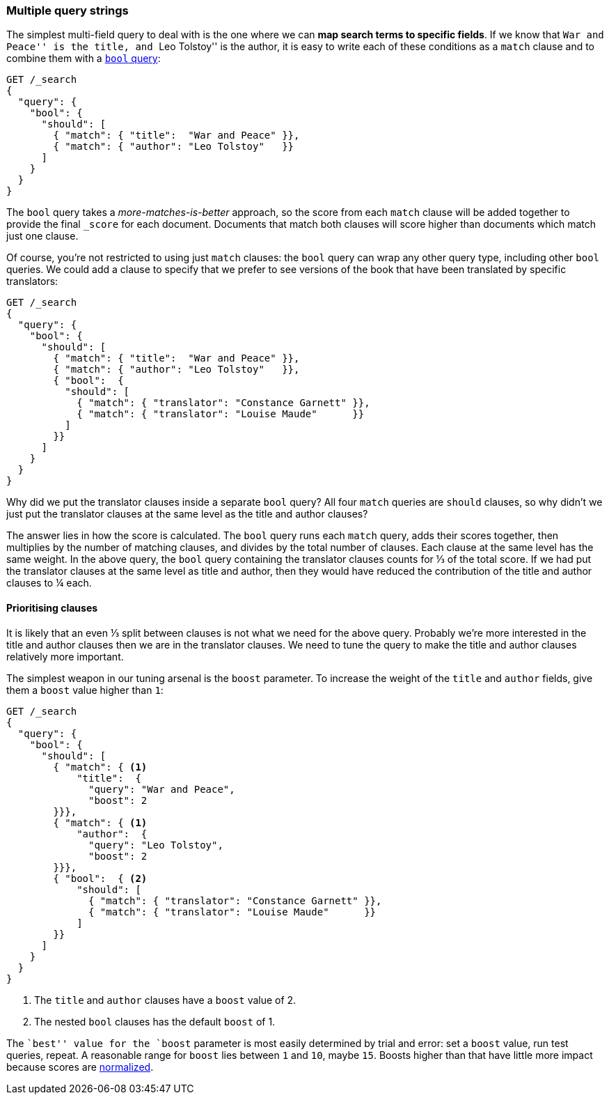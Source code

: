 [[multi-query-strings]]
=== Multiple query strings

The simplest multi-field query to deal with is the one where we can *map
search terms to specific fields*. If we know that ``War and Peace'' is the
title, and ``Leo Tolstoy'' is the author, it is easy to write each of these
conditions as a `match` clause and to combine them with a <<bool-query,`bool`
query>>:

[source,js]
--------------------------------------------------
GET /_search
{
  "query": {
    "bool": {
      "should": [
        { "match": { "title":  "War and Peace" }},
        { "match": { "author": "Leo Tolstoy"   }}
      ]
    }
  }
}
--------------------------------------------------
// SENSE: 110_Multi_Field_Search/05_Multiple_query_strings.json

The `bool` query takes a _more-matches-is-better_ approach, so the score from
each `match` clause will be added together to provide the final `_score` for
each document. Documents that match both clauses will score higher than
documents which match just one clause.

Of course, you're not restricted to using just `match` clauses: the `bool`
query can wrap any other query type, including other `bool` queries.  We could
add a clause to specify that we prefer to see versions of the book that have
been translated by specific translators:

[source,js]
--------------------------------------------------
GET /_search
{
  "query": {
    "bool": {
      "should": [
        { "match": { "title":  "War and Peace" }},
        { "match": { "author": "Leo Tolstoy"   }},
        { "bool":  {
          "should": [
            { "match": { "translator": "Constance Garnett" }},
            { "match": { "translator": "Louise Maude"      }}
          ]
        }}
      ]
    }
  }
}
--------------------------------------------------
// SENSE: 110_Multi_Field_Search/05_Multiple_query_strings.json


Why did we put the translator clauses inside a separate `bool` query?  All four
`match` queries are `should` clauses, so why didn't we just put the translator
clauses at the same level as the title and author clauses?

The answer lies in how the score is calculated.  The `bool` query runs each
`match` query, adds their scores together, then multiplies by the number of
matching clauses, and divides by the total number of clauses. Each clause at
the same level has the same weight. In the above query, the `bool` query
containing the translator clauses counts for ⅓ of the total score. If we had
put the translator clauses at the same level as title and author, then they
would have reduced the contribution of the title and author clauses to ¼ each.

[[prioritising-clauses]]
==== Prioritising clauses

It is likely that an even ⅓ split between clauses is not what we need for
the above query.  Probably we're more interested in the title and author
clauses then we are in the translator clauses. We need to tune the query to
make the title and author clauses relatively more important.

The simplest weapon in our tuning arsenal is the `boost` parameter. To
increase the weight of the `title` and `author` fields, give them a `boost`
value higher than `1`:

[source,js]
--------------------------------------------------
GET /_search
{
  "query": {
    "bool": {
      "should": [
        { "match": { <1>
            "title":  {
              "query": "War and Peace",
              "boost": 2
        }}},
        { "match": { <1>
            "author":  {
              "query": "Leo Tolstoy",
              "boost": 2
        }}},
        { "bool":  { <2>
            "should": [
              { "match": { "translator": "Constance Garnett" }},
              { "match": { "translator": "Louise Maude"      }}
            ]
        }}
      ]
    }
  }
}
--------------------------------------------------
// SENSE: 110_Multi_Field_Search/05_Multiple_query_strings.json

<1> The `title` and `author` clauses have a `boost` value of 2.
<2> The nested `bool` clauses has the default `boost` of 1.

The ``best'' value for the `boost` parameter is most easily determined by
trial and error: set a `boost` value, run test queries, repeat. A reasonable
range for `boost` lies between `1` and `10`, maybe `15`. Boosts higher than
that have little more impact because scores are
<<boost-normalization,normalized>>.

